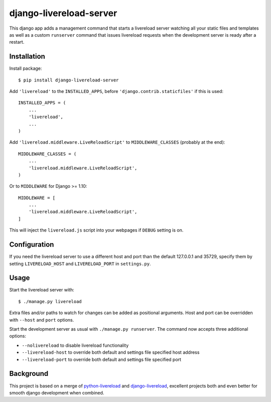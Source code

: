 ========================
django-livereload-server
========================

This django app adds a management command that starts a livereload server watching all your static files and templates as well
as a custom ``runserver`` command that issues livereload requests when the development server is ready after a restart.

Installation
------------

Install package: ::

  $ pip install django-livereload-server

Add ``'livereload'`` to the ``INSTALLED_APPS``, before ``'django.contrib.staticfiles'`` if this is used::

    INSTALLED_APPS = (
        ...
        'livereload',
        ...
    )

Add ``'livereload.middleware.LiveReloadScript'`` to
``MIDDLEWARE_CLASSES`` (probably at the end)::

    MIDDLEWARE_CLASSES = (
        ...
        'livereload.middleware.LiveReloadScript',
    )

Or to ``MIDDLEWARE`` for Django >= 1.10::

    MIDDLEWARE = [
        ...
        'livereload.middleware.LiveReloadScript',
    ]

This will inject the ``livereload.js`` script into your webpages if ``DEBUG`` setting is on.

Configuration
-------------
If you need the livereload server to use a different host and port than the default 127.0.0.1 and 35729,
specify them by setting ``LIVERELOAD_HOST`` and ``LIVERELOAD_PORT`` in ``settings.py``.

Usage
-----
Start the livereload server with: ::

  $ ./manage.py livereload

Extra files and/or paths to watch for changes can be added as positional arguments. Host and port can be overridden with
``--host`` and ``port`` options.

Start the development server as usual with ``./manage.py runserver``. The command now accepts three additional
options:

* ``--nolivereload`` to disable livereload functionality
* ``--livereload-host`` to override both default and settings file specified host address
* ``--livereload-port`` to override both default and settings file specified port

Background
----------
This project is based on a merge of `python-livereload <https://github.com/lepture/python-livereload>`_ and
`django-livereload <https://github.com/Fantomas42/django-livereload>`_, excellent projects both and even better for
smooth django development when combined.


